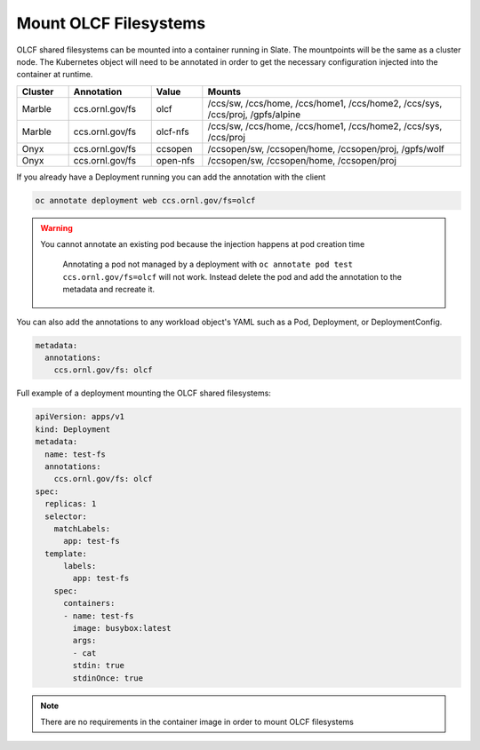 ######################
Mount OLCF Filesystems
######################

OLCF shared filesystems can be mounted into a container running in Slate. The mountpoints
will be the same as a cluster node. The Kubernetes object will need to be annotated in order
to get the necessary configuration injected into the container at runtime.

.. csv-table::
  :header: "Cluster", "Annotation", "Value", "Mounts"
  :widths: 5, 8, 5, 25

  "Marble", "ccs.ornl.gov/fs", "olcf", "/ccs/sw, /ccs/home, /ccs/home1, /ccs/home2, /ccs/sys, /ccs/proj, /gpfs/alpine"
  "Marble", "ccs.ornl.gov/fs", "olcf-nfs", "/ccs/sw, /ccs/home, /ccs/home1, /ccs/home2, /ccs/sys, /ccs/proj"
  "Onyx", "ccs.ornl.gov/fs", "ccsopen", "/ccsopen/sw, /ccsopen/home, /ccsopen/proj, /gpfs/wolf"
  "Onyx", "ccs.ornl.gov/fs", "open-nfs", "/ccsopen/sw, /ccsopen/home, /ccsopen/proj"

If you already have a Deployment running you can add the annotation with the client

.. code:: bash

  oc annotate deployment web ccs.ornl.gov/fs=olcf

.. warning::
  You cannot annotate an existing pod because the injection happens at pod creation time

  .. pull-quote::

    Annotating a pod not managed by a deployment with ``oc annotate pod test ccs.ornl.gov/fs=olcf``
    will not work. Instead delete the pod and add the annotation to the metadata and recreate it.

You can also add the annotations to any workload object's YAML such as a Pod, Deployment,
or DeploymentConfig.

.. code:: yaml

  metadata:
    annotations:
      ccs.ornl.gov/fs: olcf

Full example of a deployment mounting the OLCF shared filesystems:

.. code:: yaml

  apiVersion: apps/v1
  kind: Deployment
  metadata:
    name: test-fs
    annotations:
      ccs.ornl.gov/fs: olcf
  spec:
    replicas: 1
    selector:
      matchLabels:
        app: test-fs
    template:
        labels:
          app: test-fs
      spec:
        containers:
        - name: test-fs
          image: busybox:latest
          args:
          - cat
          stdin: true
          stdinOnce: true

.. note::
  There are no requirements in the container image in order to mount OLCF filesystems

